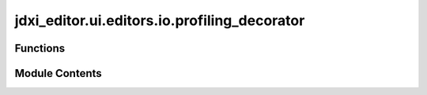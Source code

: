 jdxi_editor.ui.editors.io.profiling_decorator
=============================================

.. py:module:: jdxi_editor.ui.editors.io.profiling_decorator


Functions
---------

.. autoapisummary::

   jdxi_editor.ui.editors.io.profiling_decorator.profiling_decorator


Module Contents
---------------

.. py:function:: profiling_decorator(sortby='cumtime', top_n=50)

   Decorator to profile a function and log its performance.

   :param sortby: str - Sorting criteria for profiling results ('cumtime' or 'tottime').
   :param top_n: int - Number of top entries to display in the profiling results.


